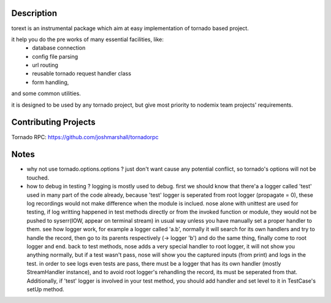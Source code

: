 ====
Description
====

torext is an instrumental package which aim at easy implementation
of tornado based project.

it help you do the pre works of many essential facilities, like:
    * database connection
    * config file parsing
    * url routing
    * reusable tornado request handler class
    * form handling,
and some common utilities.

it is designed to be used by any tornado project,
but give most priority to nodemix team projects' requirements.


====
Contributing Projects
====

Tornado RPC: https://github.com/joshmarshall/tornadorpc


====
Notes
====
* why not use tornado.options.options ?
  just don't want cause any potential conflict, so tornado's options will not be touched.

* how to debug in testing ?
  logging is mostly used to debug.
  first we should know that there'a a logger called 'test' used in many part of the code already, because 'test' logger is seperated from root logger (propagate = 0), these log recordings would not make difference when the module is inclued.
  nose alone with unittest are used for testing, if log writting happened in test methods directly or from the invoked function or module, they would not be pushed to syserr(IOW, appear on terminal stream) in usual way unless you have manually set a proper handler to them.
  see how logger work, for example a logger called 'a.b', normally it will search for its own handlers and try to handle the record, then go to its parents respectively (-> logger 'b') and do the same thing, finally come to root logger and end.
  back to test methods, nose adds a very special handler to root logger, it will not show you anything normally, but if a test wasn't pass, nose will show you the captured inputs (from print) and logs in the test.
  in order to see logs even tests are pass, there must be a logger that has its own handler (mostly StreamHandler instance), and to avoid root logger's rehandling the record, its must be seperated from that. Additionally, if 'test' logger is involved in your test method, you should add handler and set level to it in TestCase's setUp method.
